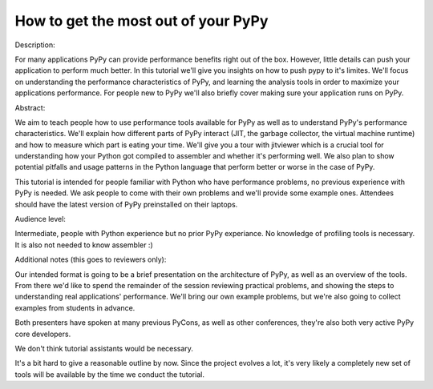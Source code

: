 How to get the most out of your PyPy
====================================

Description:

For many applications PyPy can provide performance benefits right out
of the box. However, little details can push your application to
perform much better.  In this tutorial we'll give you insights on how
to push pypy to it's limites. We'll focus on understanding the
performance characteristics of PyPy, and learning the analysis tools
in order to maximize your applications performance. For people new to
PyPy we'll also briefly cover making sure your application runs on
PyPy.

Abstract:

We aim to teach people how to use performance tools available for PyPy
as well as to understand PyPy's performance characteristics. We'll explain
how different parts of PyPy interact (JIT, the garbage collector, the virtual
machine runtime) and how to measure which part is eating your time. We'll give
you a tour with jitviewer which is a crucial tool for understanding how your
Python got compiled to assembler and whether it's performing well. We also plan
to show potential pitfalls and usage patterns in the Python language that perform
better or worse in the case of PyPy.

This tutorial is intended for people familiar with Python who have performance
problems, no previous experience with PyPy is needed. We ask people to come
with their own problems and we'll provide some example ones. Attendees should
have the latest version of PyPy preinstalled on their laptops.

Audience level:

Intermediate, people with Python experience but no prior PyPy experiance.
No knowledge of profiling tools is necessary. It is also not needed to know
assembler :)

Additional notes (this goes to reviewers only):

Our intended format is going to be a brief presentation on the architecture of
PyPy, as well as an overview of the tools. From there we'd like to spend the
remainder of the session reviewing practical problems, and showing the steps
to understanding real applications' performance. We'll bring our own example
problems, but we're also going to collect examples from students in advance.

Both presenters have spoken at many previous PyCons, as well as other
conferences, they're also both very active PyPy core developers.

We don't think tutorial assistants would be necessary.

It's a bit hard to give a reasonable outline by now. Since the project
evolves a lot, it's very likely a completely new set of tools will
be available by the time we conduct the tutorial.
